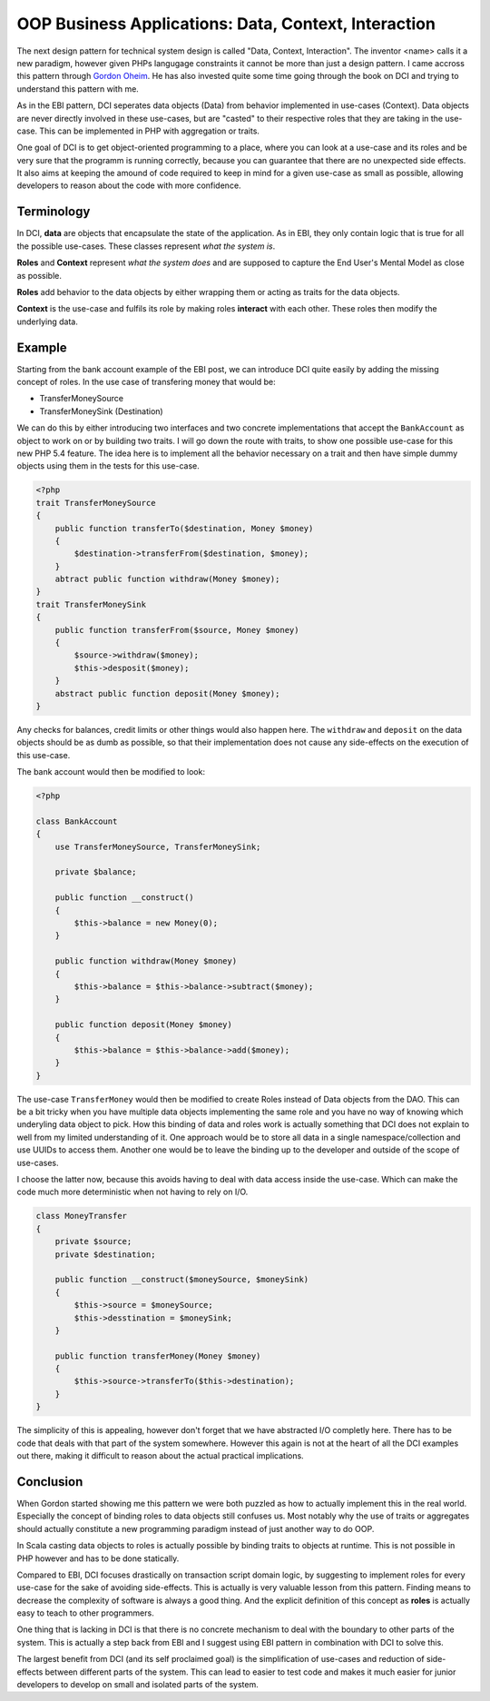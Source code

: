 OOP Business Applications: Data, Context, Interaction
=====================================================

The next design pattern for technical system design is called "Data, Context,
Interaction". The inventor <name> calls it a new paradigm, however given PHPs
langugage constraints it cannot be more than just a design pattern. I came
accross this pattern through `Gordon Oheim <https://twitter.com/go_oh>`_. He
has also invested quite some time going through the book on DCI and trying
to understand this pattern with me.

As in the EBI pattern, DCI seperates data objects (Data) from behavior implemented
in use-cases (Context). Data objects are never directly involved in these
use-cases, but are "casted" to their respective roles that they are taking in
the use-case. This can be implemented in PHP with aggregation or traits.

One goal of DCI is to get object-oriented programming to a place, where you
can look at a use-case and its roles and be very sure that the programm is
running correctly, because you can guarantee that there are no unexpected side
effects. It also aims at keeping the amound of code required to keep in mind
for a given use-case as small as possible, allowing developers to reason about
the code with more confidence.

Terminology
-----------

In DCI, **data** are objects that encapsulate the state of the application.
As in EBI, they only contain logic that is true for all the possible use-cases. 
These classes represent *what the system is*.

**Roles** and **Context** represent *what the system does* and are supposed to
capture the End User's Mental Model as close as possible.

**Roles** add behavior to the data objects by either wrapping them or
acting as traits for the data objects.

**Context** is the use-case and fulfils its role by making roles **interact** with
each other. These roles then modify the underlying data.

Example
-------

Starting from the bank account example of the EBI post, we can introduce DCI 
quite easily by adding the missing concept of roles. In the use case of
transfering money that would be:

* TransferMoneySource
* TransferMoneySink (Destination)

We can do this by either introducing two interfaces and two concrete
implementations that accept the ``BankAccount`` as object to work on
or by building two traits. I will go down the route with traits, to show
one possible use-case for this new PHP 5.4 feature. The idea here is to
implement all the behavior necessary on a trait and then have simple dummy
objects using them in the tests for this use-case.

.. code-block::

    <?php
    trait TransferMoneySource
    {
        public function transferTo($destination, Money $money)
        {
            $destination->transferFrom($destination, $money);  
        }
        abtract public function withdraw(Money $money);
    }
    trait TransferMoneySink
    {
        public function transferFrom($source, Money $money)
        {
            $source->withdraw($money);
            $this->desposit($money);
        }
        abstract public function deposit(Money $money);
    }

Any checks for balances, credit limits or other things would also happen
here. The ``withdraw`` and ``deposit``  on the data objects should be as
dumb as possible, so that their implementation does not cause any side-effects
on the execution of this use-case.

The bank account would then be modified to look:

.. code-block::

    <?php

    class BankAccount
    {
        use TransferMoneySource, TransferMoneySink;

        private $balance;

        public function __construct()
        {
            $this->balance = new Money(0);
        }

        public function withdraw(Money $money)
        {
            $this->balance = $this->balance->subtract($money);
        }

        public function deposit(Money $money)
        {
            $this->balance = $this->balance->add($money);
        }
    }

The use-case ``TransferMoney`` would then be modified to create Roles instead
of Data objects from the DAO. This can be a bit tricky when you have multiple
data objects implementing the same role and you have no way of knowing which
underyling data object to pick. How this binding of data and roles work is
actually something that DCI does not explain to well from my limited
understanding of it. One approach would be to store all data in a single
namespace/collection and use UUIDs to access them. Another one would be
to leave the binding up to the developer and outside of the scope of use-cases.

I choose the latter now, because this avoids having to deal with data access
inside the use-case. Which can make the code much more deterministic when not
having to rely on I/O.

.. code-block:: php

    class MoneyTransfer
    {
        private $source;
        private $destination;

        public function __construct($moneySource, $moneySink) 
        {
            $this->source = $moneySource;
            $this->desstination = $moneySink;
        }

        public function transferMoney(Money $money)
        {
            $this->source->transferTo($this->destination);
        }
    }

The simplicity of this is appealing, however don't forget that we have
abstracted I/O completly here. There has to be code that deals with that part
of the system somewhere. However this again is not at the heart of all the DCI
examples out there, making it difficult to reason about the actual practical
implications.

Conclusion
----------

When Gordon started showing me this pattern we were both puzzled as how
to actually implement this in the real world. Especially the concept
of binding roles to data objects still confuses us. Most notably why the use
of traits or aggregates should actually constitute a new programming paradigm
instead of just another way to do OOP.

In Scala casting data objects to roles is actually possible by binding traits
to objects at runtime. This is not possible in PHP however and has to be done
statically.

Compared to EBI, DCI focuses drastically on transaction script domain logic, by
suggesting to implement roles for every use-case for the sake of avoiding
side-effects. This is actually is very valuable lesson from this pattern. Finding means to
decrease the complexity of software is always a good thing. And the explicit
definition of this concept as **roles** is actually easy to teach to other
programmers. 

One thing that is lacking in DCI is that there is no concrete mechanism to deal
with the boundary to other parts of the system. This is actually a step back
from EBI and I suggest using EBI pattern in combination with DCI to solve this.

The largest benefit from DCI (and its self proclaimed goal) is the
simplification of use-cases and reduction of side-effects between different
parts of the system. This can lead to easier to test code and makes it much
easier for junior developers to develop on small and isolated parts of the
system.

.. author:: default
.. categories:: none
.. tags:: none
.. comments::
